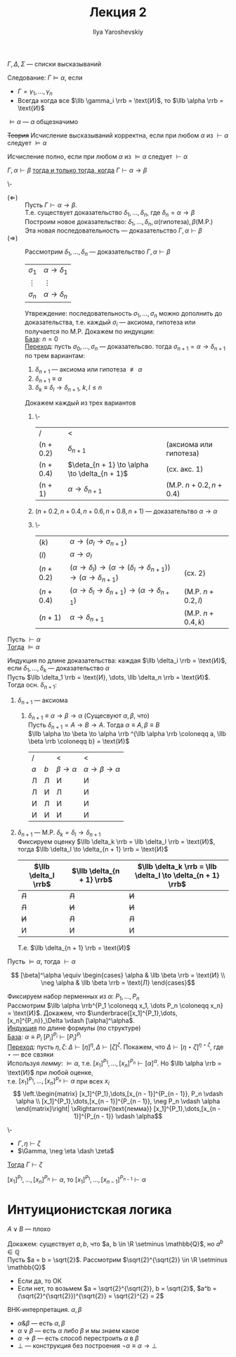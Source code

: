 #+LATEX_CLASS: general
#+TITLE: Лекция 2
#+AUTHOR: Ilya Yaroshevskiy

#+begin_symb org
\(\Gamma, \Delta, \Sigma\) --- списки высказываний
#+end_symb
#+NAME: следование
#+begin_definition org
Следование: \(\Gamma \vDash \alpha\), если
- \(\Gamma = \gamma_1, \dots, \gamma_n\)
- Всегда когда все \(\llb \gamma_i \rrb = \text{И}\), то \(\llb \alpha \rrb = \text{И}\)
#+end_definition
#+NAME: общезначимость
#+begin_examp org
\(\vDash \alpha\) --- \(\alpha\) общезначимо
#+end_examp
#+NAME: корректность
#+begin_definition org
+Теория+ Исчисление высказываний корректна, если при любом \(\alpha\) из \(\vdash \alpha\) следует \(\vDash \alpha\)
#+end_definition
#+NAME: полнота
#+begin_definition org
Исчисление полно, если при любом \(\alpha\) из \(\vDash \alpha\) следует \(\vdash \alpha\)
#+end_definition
#+NAME: теорема о дедукции
#+ATTR_LATEX: :options [о дедукции]
#+begin_theorem org
\(\Gamma, \alpha \vdash \beta\) _тогда и только тогда, когда_ \(\Gamma \vdash \alpha \to \beta\)
#+end_theorem
#+begin_proof org
\-
- \((\Leftarrow)\) :: Пусть \(\Gamma \vdash \alpha \to \beta\). \\
  Т.е. существует доказательство \(\delta_1, \dots, \delta_n\), где \(\delta_n = \alpha \to \beta\) \\
  Построим новое доказательство: \(\delta_1, \dots, \delta_n, \alpha(\text{гипотеза}), \beta(\text{M.P.})\) \\
  Эта новая последовательность --- доказательство \(\Gamma, \alpha \vdash \beta\)
- \((\Rightarrow)\) :: Рассмотрим \(\delta_1, \dots, \delta_n\) --- доказательство \(\Gamma, \alpha \vdash \beta\)
  | \(\sigma_1\) | \(\alpha \to \delta_1\) |
  | \(\vdots\)   | \(\vdots\)              |
  | \(\sigma_n\) | \(\alpha \to \delta_n\) |
  Утвреждение: последовательность \(\sigma_1, \dots, \sigma_n\) можно дополнить до доказательства, т.е. каждый \(\sigma_i\) --- аксиома, гипотеза или получается по M.P. Докажем по индукции: \\
  _База_: \(n = 0\) \\
  _Переход_: пусть \(\sigma_0, \dots, \sigma_n\) --- доказательсво. тогда \(\sigma_{n + 1} = \alpha \to \delta_{n + 1}\) по трем вариантам:
  1. \(\delta_{n + 1}\) --- аксиома или гипотеза \(\not\equiv \alpha\)
  2. \(\delta_{n + 1} \equiv \alpha\)
  3. \(\delta_k \equiv \delta_l \to \delta_{n + 1},\ k,l\le n\)
  Докажем каждый из трех вариантов
  1. \-
    | /         | <                                               |                        |
    | (n + 0.2) | \(\delta_{n + 1}\)                              | (аксиома или гипотеза) |
    | (n + 0.4) | \(\deta_{n + 1} \to \alpha \to \delta_{n + 1}\) | (сх. акс. 1)           |
    | (n + 1)   | \(\alpha \to \delta_{n + 1}\)                   | (M.P. \(n + 0.2, n + 0.4\)) |
  2. \((n + 0.2, n + 0.4, n+0.6, n+0.8, n+1)\) --- доказательтво \(\alpha \to \alpha\)
  3. \-
     | \((k)      \) | \(\alpha \to (\sigma_l \to \sigma_{n + 1})\)                                                             |                   |
     | \((l)      \) | \(\alpha \to \sigma_l\)                                                                                  |                   |
     | \((n + 0.2)\) | \((\alpha \to \delta_l) \to (\alpha \to (\delta_l \to \delta_{n + 1})) \to (\alpha \to \delta_{n + 1})\) | (сх. 2)           |
     | \((n + 0.4)\) | \((\alpha \to \delta_l \to \delta_{n + 1}) \to (\alpha \to \delta_{n + 1})\)                             | (M.P. \(n + 0.2, l\)) |
     | \((n + 1)  \) | \(\alpha \to \delta_{n + 1}\)                                                                            | (M.P. \(n + 0.4, k\)) |
#+end_proof
#+NAME: теорема о корректности
#+ATTR_LATEX: :options [о корректности]
#+begin_theorem org
Пусть \(\vdash \alpha\) \\
_Тогда_ \(\vDash \alpha\)
#+end_theorem
#+begin_proof org
Индукция по длине доказательства: каждая \(\llb \delta_i \rrb = \text{И}\), если \(\delta_1, \dots, \delta_k\) --- доказательство \(\alpha\) \\
Пусть \(\llb \delta_1 \rrb = \text{И}, \dots, \llb \delta_n \rrb = \text{И}\). Тогда осн. \(\delta_{n + 1}\):
1. \(\delta_{n + 1}\) --- аксиома
   1. \(\delta_{n + 1} \equiv \alpha \to \beta \to \alpha\) (Сущесвуют \(\alpha, \beta\), что) \\
      Пусть \(\delta_{n + 1} = A \to B \to A\). Тогда \(\alpha \equiv A, \beta \equiv B\) \\
      \(\llb \alpha \to \beta \to \alpha \rrb ^{\llb \alpha \rrb \coloneqq a, \llb \beta \rrb \coloneqq b} = \text{И}\)
      | /     |       | <                    | <                               |
      | \(a\) | \(b\) | \(\beta \to \alpha\) | \(\alpha \to \beta \to \alpha\) |
      |-------+-------+----------------------+---------------------------------|
      | Л     | Л     | И                    | И                               |
      | Л     | И     | Л                    | И                               |
      | И     | Л     | И                    | И                               |
      | И     | И     | И                    | И                               |
2. \(\delta_{n + 1}\) --- M.P. \(\delta_k = \delta_l \to \delta_{n + 1}\) \\
   Фиксируем оценку \(\llb \delta_k \rrb = \llb \delta_l \rrb = \text{И}\), тогда \(\llb \delta_l \to \delta_{n + 1} \rrb = \text{И}\)
   | \(\llb \delta_l \rrb\) | \(\llb \delta_{n + 1} \rrb\) | \(\llb \delta_k \rrb = \llb \delta_l \to \delta_{n + 1} \rrb\) |
   |------------------------+------------------------------+----------------------------------------------------------------|
   | +Л+                    | +Л+                          | +И+                                                            |
   | +Л+                    | +И+                          | +И+                                                            |
   | +И+                    | +Л+                          | +Л+                                                            |
   | И                      | И                            | И                                                              |
   Т.е. \(\llb \delta_{n + 1} \rrb = \text{И}\)
#+end_proof
#+NAME: теорема о полноте
#+ATTR_LATEX: :options [о полноте]
#+begin_theorem org
Пусть \(\vDash \alpha\), тогда \(\vdash \alpha\)
#+end_theorem
#+begin_symb org
\[ [\beta]^\alpha \equiv \begin{cases}
\alpha & \llb \beta \rrb = \text{И} \\
\neg \alpha & \llb \beta \rrb = \text{Л} 
\end{cases}\]
#+end_symb
#+begin_proof org
Фиксируем набор перменных из \(\alpha\): \(P_1, \dots, P_n\) \\
Рассмотрим \(\llb \alpha \rrb^{P_1 \coloneqq x_1, \dots P_n \coloneqq x_n} = \text{И}\).
Докажем, что \(\underbrace{[x_1]^{P_1},\dots,[x_n]^{P_n}}_\Delta \vdash [\alpha]^\alpha\). \\
_Индукция_ по длине формулы (по структуре) \\
_База_: \(\alpha \equiv P_i\) \([P_i]^{P_i} \vdash [P_i]^{P_i}\) \\
_Переход_: пусть \(\eta, \zeta\): \(\Delta \vdash [\eta]^\eta, \Delta \vdash [\zeta]^\zeta\). Покажем, что \(\Delta \vdash [\eta \star \zeta]^{\eta \star \zeta}\), где \(\star\) --- все свзяки \\
Используя [[леммаполнота1][лемму]]: \(\vDash \alpha\), т.е. \([x_1]^{P_1},\dots,[x_n]^{P_n} \vdash [\alpha]^\alpha\). Но \(\llb \alpha \rrb = \text{И}\) при любой оценке, \\
т.е. \([x_1]^{P_1},\dots,[x_n]^{P_n} \vdash \alpha\) при всех \(x_i\) \\
\[ \left.\begin{matrix}
[x_1]^{P_1},\dots,[x_{n - 1}]^{P_{n - 1}}, P_n \vdash \alpha \\
[x_1]^{P_1},\dots,[x_{n - 1}]^{P_{n - 1}}, \neg P_n \vdash \alpha
\end{matrix}\right| \xRightarrow{\text{лемма}} [x_1]^{P_1},\dots,[x_{n - 1}]^{P_{n - 1}} \vdash \alpha\]
#+end_proof
#+NAME: леммаполнота1
#+begin_lemma org
\-
- \(\Gamma, \eta \vdash \zeta\)
- \(\Gamma, \neg \eta \dash \zeta\)
_Тогда_ \(\Gamma \vdash \zeta\)
#+end_lemma
#+NAME: леммаполнота2
#+begin_lemma org
\([x_1]^{P_1},\dots,[x_n]^{P_n} \vdash \alpha\), то \([x_1]^{P_1},\dots,[x_{n - 1}]^{P_{n- 1}} \vdash \alpha\)
#+end_lemma
* Интуиционистская логика
\(A \vee B\) --- плохо
#+begin_examp org
Докажем: существует \(a, b\), что \(a, b \in \R \setminus \mathbb{Q}\), но \(a^b \in \mathbb{Q}\) \\
Пусть \(a = b = \sqrt{2}\). Рассмотрим \(\sqrt{2}^{\sqrt{2}} \in \R \setminus \mathbb{Q}\)
- Если да, то ОК
- Если нет, то возьмем \(a = \sqrt{2}^{\sqrt{2}}, b = \sqrt{2}\), \(a^b = (\sqrt{2}^{\sqrt{2}})^{\sqrt{2}} = \sqrt{2}^{2} = 2\)
#+end_examp
#+begin_defintion org
ВНК-интерпретация. \(\alpha, \beta\)
- \(\alpha \& \beta\) --- есть \(\alpha, \beta\)
- \(\alpha \vee \beta\) --- есть \(\alpha\) либо \(\beta\) и мы знаем какое
- \(\alpha \to \beta\) --- есть способ перестроить \(\alpha\) в \(\beta\)
- \(\perp\) --- конструкция без построения \(\neg \alpha \equiv \alpha \to \perp\)
#+end_defintion
